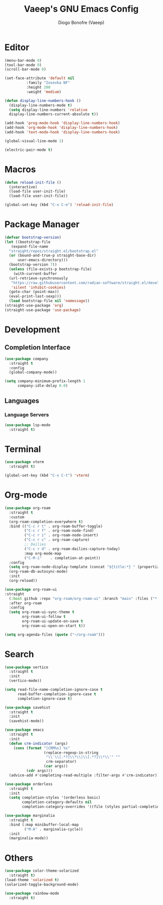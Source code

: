 #+TITLE: Vaeep's GNU Emacs Config
#+AUTHOR: Diogo Bonofre (Vaeep)

* Editor
#+BEGIN_SRC emacs-lisp
  (menu-bar-mode 0)
  (tool-bar-mode 0)
  (scroll-bar-mode 0)

  (set-face-attribute 'default nil
  		    :family "Iosevka NF"
  		    :height 200
  		    :weight 'medium)

  (defun display-line-numbers-hook ()
    (display-line-numbers-mode t)
    (setq display-line-numbers 'relative
  	display-line-numbers-current-absolute t))

  (add-hook 'prog-mode-hook 'display-line-numbers-hook)
  (add-hook 'org-mode-hook 'display-line-numbers-hook)
  (add-hook 'text-mode-hook 'display-line-numbers-hook)

  (global-visual-line-mode 1)

  (electric-pair-mode t)
#+END_SRC
* Macros
#+BEGIN_SRC emacs-lisp
  (defun reload-init-file ()
    (interactive)
    (load-file user-init-file)
    (load-file user-init-file))

  (global-set-key (kbd "C-x C-e") 'reload-init-file)
#+END_SRC
* Package Manager
#+BEGIN_SRC emacs-lisp
  (defvar bootstrap-version)
  (let ((bootstrap-file
	 (expand-file-name
	"straight/repos/straight.el/bootstrap.el"
	(or (bound-and-true-p straight-base-dir)
	    user-emacs-directory)))
	(bootstrap-version 7))
    (unless (file-exists-p bootstrap-file)
      (with-current-buffer
	(url-retrieve-synchronously
	 "https://raw.githubusercontent.com/radian-software/straight.el/develop/install.el"
	 'silent 'inhibit-cookies)
	(goto-char (point-max))
	(eval-print-last-sexp)))
    (load bootstrap-file nil 'nomessage))
  (straight-use-package 'org)
  (straight-use-package 'use-package)
#+END_SRC
* Development
** Completion Interface
#+BEGIN_SRC emacs-lisp
  (use-package company
    :straight t
    :config
    (global-company-mode))
  
  (setq company-minimum-prefix-length 1
        company-idle-delay 0.0)
#+END_SRC
** Languages
*** Language Servers
#+BEGIN_SRC emacs-lisp
  (use-package lsp-mode
    :straight t)
#+END_SRC
* Terminal
#+BEGIN_SRC emacs-lisp
  (use-package vterm
    :straight t)

  (global-set-key (kbd "C-x C-t") 'vterm)
#+END_SRC
* Org-mode
#+BEGIN_SRC emacs-lisp
  (use-package org-roam
  	:straight t
  	:custom
  	(org-roam-completion-everywhere t)
  	:bind (("C-c r t" . org-roam-buffer-toggle)
  	       ("C-c r f" . org-roam-node-find)
  	       ("C-c r i" . org-roam-node-insert)
  	       ("C-c r c" . org-roam-capture)
  	       ;; Dailies
  	       ("C-c r d" . org-roam-dailies-capture-today)
  	       :map org-mode-map
  	       ("C-M-i"    . completion-at-point))
  	:config
  	(setq org-roam-node-display-template (concat "${title:*} " (propertize "${tags:10}" 'face 'org-tag)))
  	(org-roam-db-autosync-mode)
  	:init
  	(org-reload))

  (use-package org-roam-ui
  :straight
    (:host github :repo "org-roam/org-roam-ui" :branch "main" :files ("*.el" "out"))
    :after org-roam
    :config
    (setq org-roam-ui-sync-theme t
          org-roam-ui-follow t
          org-roam-ui-update-on-save t
          org-roam-ui-open-on-start t))

  (setq org-agenda-files (quote ("~/org-roam")))
#+END_SRC
* Search
#+BEGIN_SRC emacs-lisp
  (use-package vertico
    :straight t
    :init
    (vertico-mode))

  (setq read-file-name-completion-ignore-case t
        read-buffer-completion-ignore-case t
        completion-ignore-case t)

  (use-package savehist
    :straight t
    :init
    (savehist-mode))

  (use-package emacs
    :straight t
    :init
    (defun crm-indicator (args)
      (cons (format "[CRM%s] %s"
                    (replace-regexp-in-string
                     "\\`\\[.*?]\\*\\|\\[.*?]\\*\\'" ""
                     crm-separator)
                    (car args))
            (cdr args)))
    (advice-add #'completing-read-multiple :filter-args #'crm-indicator))

  (use-package orderless
    :straight t
    :init
    (setq completion-styles '(orderless basic)
          completion-category-defaults nil
          completion-category-overrides '((file (styles partial-completion)))))

  (use-package marginalia
    :straight t
    :bind (:map minibuffer-local-map
           ("M-A" . marginalia-cycle))
    :init
    (marginalia-mode))
#+END_SRC
* Others
#+BEGIN_SRC emacs-lisp
  (use-package color-theme-solarized
    :straight t)
  (load-theme 'solarized t)
  (solarized-toggle-background-mode)

  (use-package rainbow-mode
    :straight t)
#+END_SRC

